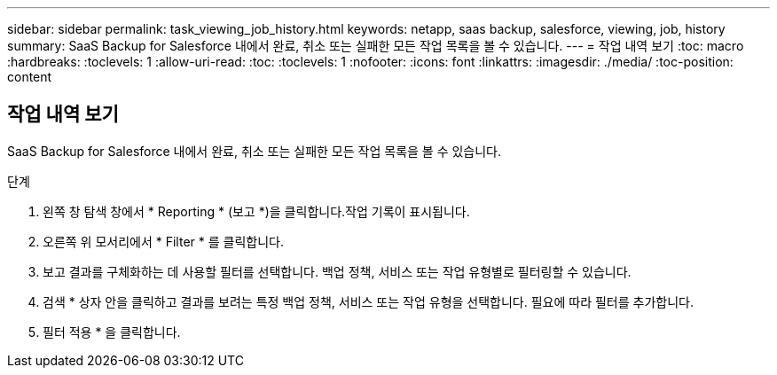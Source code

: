 ---
sidebar: sidebar 
permalink: task_viewing_job_history.html 
keywords: netapp, saas backup, salesforce, viewing, job, history 
summary: SaaS Backup for Salesforce 내에서 완료, 취소 또는 실패한 모든 작업 목록을 볼 수 있습니다. 
---
= 작업 내역 보기
:toc: macro
:hardbreaks:
:toclevels: 1
:allow-uri-read: 
:toc: 
:toclevels: 1
:nofooter: 
:icons: font
:linkattrs: 
:imagesdir: ./media/
:toc-position: content




== 작업 내역 보기

SaaS Backup for Salesforce 내에서 완료, 취소 또는 실패한 모든 작업 목록을 볼 수 있습니다.

.단계
. 왼쪽 창 탐색 창에서 * Reporting * (보고 *)을 클릭합니다.image:reporting.jpg[""]작업 기록이 표시됩니다.
. 오른쪽 위 모서리에서 * Filter * 를 클릭합니다.image:filter.jpg[""]
. 보고 결과를 구체화하는 데 사용할 필터를 선택합니다. 백업 정책, 서비스 또는 작업 유형별로 필터링할 수 있습니다.
. 검색 * 상자 안을 클릭하고 결과를 보려는 특정 백업 정책, 서비스 또는 작업 유형을 선택합니다. 필요에 따라 필터를 추가합니다.image:reporting_filter.jpg[""]
. 필터 적용 * 을 클릭합니다.

